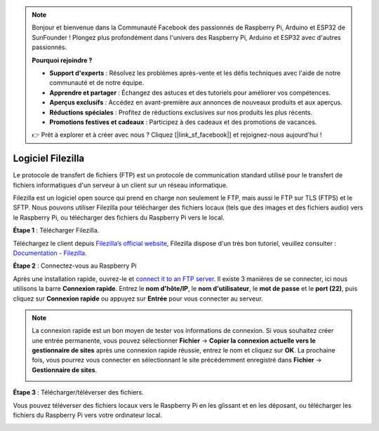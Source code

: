 
.. note::

    Bonjour et bienvenue dans la Communauté Facebook des passionnés de Raspberry Pi, Arduino et ESP32 de SunFounder ! Plongez plus profondément dans l'univers des Raspberry Pi, Arduino et ESP32 avec d'autres passionnés.

    **Pourquoi rejoindre ?**

    - **Support d'experts** : Résolvez les problèmes après-vente et les défis techniques avec l'aide de notre communauté et de notre équipe.
    - **Apprendre et partager** : Échangez des astuces et des tutoriels pour améliorer vos compétences.
    - **Aperçus exclusifs** : Accédez en avant-première aux annonces de nouveaux produits et aux aperçus.
    - **Réductions spéciales** : Profitez de réductions exclusives sur nos produits les plus récents.
    - **Promotions festives et cadeaux** : Participez à des cadeaux et des promotions de vacances.

    👉 Prêt à explorer et à créer avec nous ? Cliquez [|link_sf_facebook|] et rejoignez-nous aujourd'hui !

.. _filezilla:

Logiciel Filezilla
==========================

.. image:: img/filezilla_icon.png

Le protocole de transfert de fichiers (FTP) est un protocole de communication standard utilisé pour le transfert de fichiers informatiques d'un serveur à un client sur un réseau informatique.

Filezilla est un logiciel open source qui prend en charge non seulement le FTP, mais aussi le FTP sur TLS (FTPS) et le SFTP. Nous pouvons utiliser Filezilla pour télécharger des fichiers locaux (tels que des images et des fichiers audio) vers le Raspberry Pi, ou télécharger des fichiers du Raspberry Pi vers le local.

**Étape 1** : Télécharger Filezilla.

Téléchargez le client depuis `Filezilla’s official website <https://filezilla-project.org/>`_, Filezilla dispose d'un très bon tutoriel, veuillez consulter : `Documentation - Filezilla <https://wiki.filezilla-project.org/Documentation>`_.

**Étape 2** : Connectez-vous au Raspberry Pi

Après une installation rapide, ouvrez-le et `connect it to an FTP server <https://wiki.filezilla-project.org/Using#Connecting_to_an_FTP_server>`_. Il existe 3 manières de se connecter, ici nous utilisons la barre **Connexion rapide**. Entrez le **nom d'hôte/IP**, le **nom d'utilisateur**, le **mot de passe** et le **port (22)**, puis cliquez sur **Connexion rapide** ou appuyez sur **Entrée** pour vous connecter au serveur.

.. image:: img/filezilla_connect.png

.. note::

    La connexion rapide est un bon moyen de tester vos informations de connexion. Si vous souhaitez créer une entrée permanente, vous pouvez sélectionner **Fichier** -> **Copier la connexion actuelle vers le gestionnaire de sites** après une connexion rapide réussie, entrez le nom et cliquez sur **OK**. La prochaine fois, vous pourrez vous connecter en sélectionnant le site précédemment enregistré dans **Fichier** -> **Gestionnaire de sites**.
    
    .. image:: img/ftp_site.png

**Étape 3** : Télécharger/téléverser des fichiers.

Vous pouvez téléverser des fichiers locaux vers le Raspberry Pi en les glissant et en les déposant, ou télécharger les fichiers du Raspberry Pi vers votre ordinateur local.

.. image:: img/upload_ftp.png


